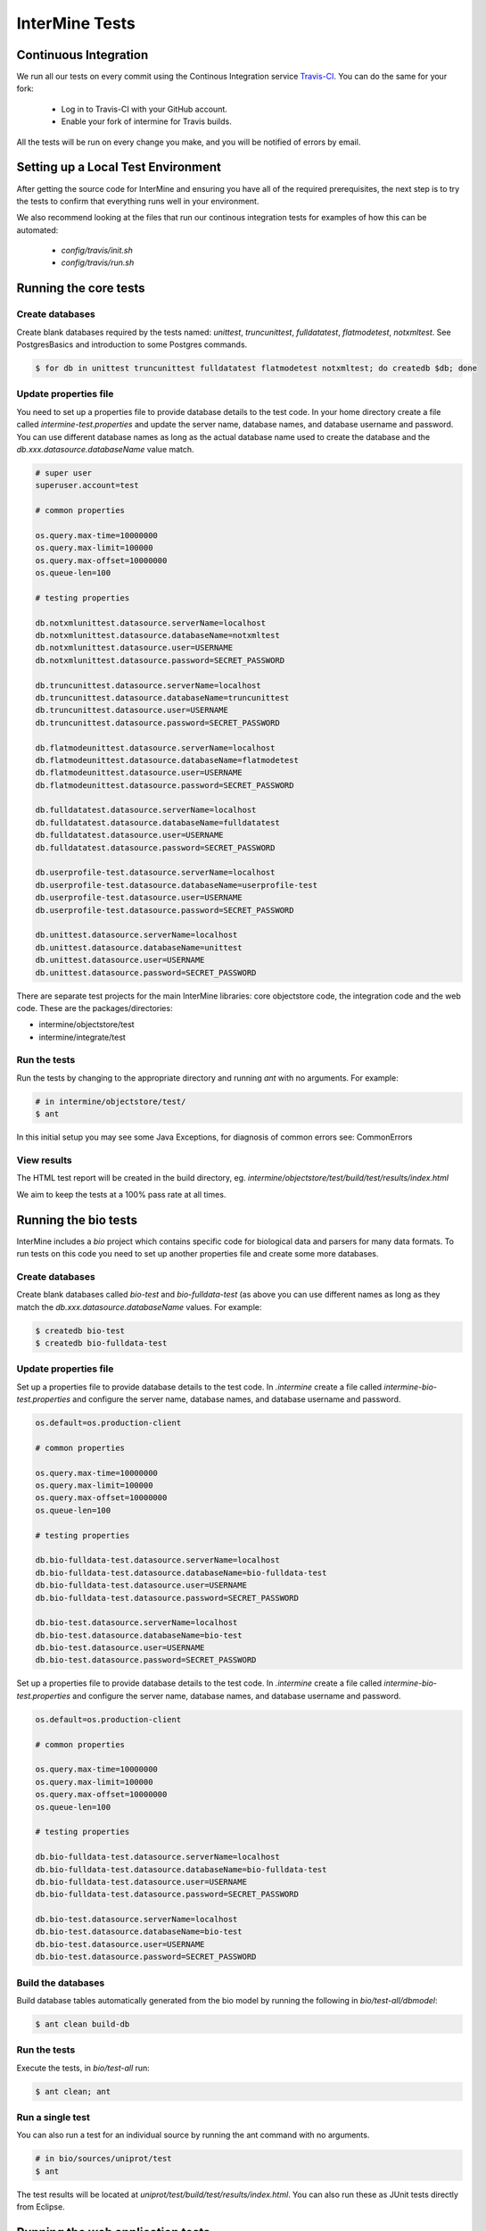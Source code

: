 InterMine Tests
===============

Continuous Integration
-------------------------

We run all our tests on every commit using the Continous Integration service
`Travis-CI`_. You can do the same for your fork:

  * Log in to Travis-CI with your GitHub account.
  * Enable your fork of intermine for Travis builds.

All the tests will be run on every change you make, and you will be notified
of errors by email.

Setting up a Local Test Environment
----------------------------------------

After getting the source code for InterMine and ensuring you have all of the
required prerequisites, the next step is to try the tests to confirm that
everything runs well in your environment.

We also recommend looking at the files that run our continous integration tests
for examples of how this can be automated:

  * `config/travis/init.sh`
  * `config/travis/run.sh`

Running the core tests
---------------------------

Create databases
~~~~~~~~~~~~~~~~~~~

Create blank databases required by the tests named:  `unittest`,
`truncunittest`, `fulldatatest`, `flatmodetest`, `notxmltest`.  See
PostgresBasics and introduction to some Postgres commands. 

.. code-block:: bash

  $ for db in unittest truncunittest fulldatatest flatmodetest notxmltest; do createdb $db; done


Update properties file
~~~~~~~~~~~~~~~~~~~~~~~~~~~~~~~~~~~~~~

You need to set up a properties file to provide database details to the test
code.  In your home directory create a file called `intermine-test.properties`
and update the server name, database names, and database username and password.
You can use different database names as long as the actual database name used
to create the database and the `db.xxx.datasource.databaseName` value match.  

.. code-block:: properties

  # super user
  superuser.account=test

  # common properties

  os.query.max-time=10000000
  os.query.max-limit=100000
  os.query.max-offset=10000000
  os.queue-len=100

  # testing properties

  db.notxmlunittest.datasource.serverName=localhost
  db.notxmlunittest.datasource.databaseName=notxmltest
  db.notxmlunittest.datasource.user=USERNAME
  db.notxmlunittest.datasource.password=SECRET_PASSWORD

  db.truncunittest.datasource.serverName=localhost
  db.truncunittest.datasource.databaseName=truncunittest
  db.truncunittest.datasource.user=USERNAME
  db.truncunittest.datasource.password=SECRET_PASSWORD

  db.flatmodeunittest.datasource.serverName=localhost
  db.flatmodeunittest.datasource.databaseName=flatmodetest
  db.flatmodeunittest.datasource.user=USERNAME
  db.flatmodeunittest.datasource.password=SECRET_PASSWORD

  db.fulldatatest.datasource.serverName=localhost
  db.fulldatatest.datasource.databaseName=fulldatatest
  db.fulldatatest.datasource.user=USERNAME
  db.fulldatatest.datasource.password=SECRET_PASSWORD

  db.userprofile-test.datasource.serverName=localhost
  db.userprofile-test.datasource.databaseName=userprofile-test
  db.userprofile-test.datasource.user=USERNAME
  db.userprofile-test.datasource.password=SECRET_PASSWORD

  db.unittest.datasource.serverName=localhost
  db.unittest.datasource.databaseName=unittest
  db.unittest.datasource.user=USERNAME
  db.unittest.datasource.password=SECRET_PASSWORD



There are separate test projects for the main InterMine libraries: core objectstore code, the integration code and the web code.  These are the
packages/directories:

* intermine/objectstore/test
* intermine/integrate/test

Run the tests
~~~~~~~~~~~~~~~~~~~

Run the tests by changing to the appropriate directory and running `ant` with no arguments.  For example:

.. code-block:: bash

  # in intermine/objectstore/test/
  $ ant

In this initial setup you may see some Java Exceptions, for diagnosis of common errors see: CommonErrors

View results
~~~~~~~~~~~~~~~~~~~

The HTML test report will be created in the build directory, eg. `intermine/objectstore/test/build/test/results/index.html`

We aim to keep the tests at a 100% pass rate at all times.


Running the bio tests
--------------------------------

InterMine includes a `bio` project which contains specific code for biological data and parsers for many data formats.  To run tests on this code you need to set up another properties file and create some more databases.

Create databases
~~~~~~~~~~~~~~~~~~~

Create blank databases called `bio-test` and `bio-fulldata-test` (as above you can use different names as long as they match the `db.xxx.datasource.databaseName` values.  For example:

.. code-block:: bash

  $ createdb bio-test
  $ createdb bio-fulldata-test

Update properties file
~~~~~~~~~~~~~~~~~~~~~~~~~~~~~~~~~~~~~~

Set up a properties file to provide database details to the test code. In `.intermine` create a file called `intermine-bio-test.properties` and configure the server name, database names, and database username and password. 

.. code-block:: properties

  os.default=os.production-client

  # common properties

  os.query.max-time=10000000
  os.query.max-limit=100000
  os.query.max-offset=10000000
  os.queue-len=100

  # testing properties

  db.bio-fulldata-test.datasource.serverName=localhost
  db.bio-fulldata-test.datasource.databaseName=bio-fulldata-test
  db.bio-fulldata-test.datasource.user=USERNAME
  db.bio-fulldata-test.datasource.password=SECRET_PASSWORD

  db.bio-test.datasource.serverName=localhost
  db.bio-test.datasource.databaseName=bio-test
  db.bio-test.datasource.user=USERNAME
  db.bio-test.datasource.password=SECRET_PASSWORD


Set up a properties file to provide database details to the test code. In `.intermine` create a file called `intermine-bio-test.properties` and configure the server name, database names, and database username and password. 

.. code-block:: properties

  os.default=os.production-client

  # common properties

  os.query.max-time=10000000
  os.query.max-limit=100000
  os.query.max-offset=10000000
  os.queue-len=100

  # testing properties

  db.bio-fulldata-test.datasource.serverName=localhost
  db.bio-fulldata-test.datasource.databaseName=bio-fulldata-test
  db.bio-fulldata-test.datasource.user=USERNAME
  db.bio-fulldata-test.datasource.password=SECRET_PASSWORD

  db.bio-test.datasource.serverName=localhost
  db.bio-test.datasource.databaseName=bio-test
  db.bio-test.datasource.user=USERNAME
  db.bio-test.datasource.password=SECRET_PASSWORD

Build the databases
~~~~~~~~~~~~~~~~~~~

Build database tables automatically generated from the bio model by running the following in `bio/test-all/dbmodel`:

.. code-block:: bash

  $ ant clean build-db

Run the tests
~~~~~~~~~~~~~~~~~~~

Execute the tests, in `bio/test-all` run:

.. code-block:: bash

  $ ant clean; ant


Run a single test
~~~~~~~~~~~~~~~~~~~

You can also run a test for an individual source by running the ant command with no arguments.

.. code-block:: bash

  # in bio/sources/uniprot/test
  $ ant

The test results will be located at `uniprot/test/build/test/results/index.html`.  You can also run these as JUnit tests directly from Eclipse.

.. index:: tests, unit tests

Running the web application tests
--------------------------------

InterMine includes tests for running automated browser based user interface testing using `Selenium <http://www.seleniumhq.org/>`_. In particular the tests are meant to cover the main interface features of the generic web-application.

InterMine's web applications tests are written in Python using unittest as the main test framework, selenium to interact with the Selenium webdriver and nose as a test runner.

The test suite can be found in the intermine/testmodel/webapp/selenium/ directory.

Environment Variables
~~~~~~~~~~~~~~~~~~~

All tests run against a target which is the base URL of an InterMine instance.

.. code-block:: properties

  # The base URL of the web application.
  # Example: http://localhost:8080/intermine-demo
  TESTMODEL_BASE

Credentials for a Gmail account are required to test OpenID authentication in account-login-openid-test.py:

.. code-block:: properties

  # The username of a Gmail account
  TESTMODEL_OPENID_NAME

  # The password of a Gmail account
  TESTMODEL_OPENID_PASSWORD

Run the tests
~~~~~~~~~~~~~~~~~~~

The tests are normally run as part of the CI test suite. They can also be run locally which is always a good idea when a new test is added or an existing test is modified.

To the run tests manually:

.. code-block:: bash

  # in intermine/testmodel/webapp/selenium/
  $ virtualenv venv
  $ source venv/bin/activate
  $ pip install -r requirements.txt
  $ nosetests

Developing test scripts
~~~~~~~~~~~~~~~~~~~

Selenium offers a Firefox plugin called `Selinium IDE <http://www.seleniumhq.org/download/>`_ that can be used to record a user's actions in the browser and then generate Selenium code in a variety of languages. While you may need to write code for more complex scenarios, the plugin can be a fast way to generate most of the work.

Python based test scrips should be placed in intermine/testmodel/webapp/selenium/test/ and their filename should end with "[filename]-test.py". Test scripts in this directory are automatically included when nosetests is executed or when continual integration takes place.

.. _Travis-CI: https://travis-ci.org/intermine/intermine
